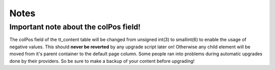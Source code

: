 

.. ==================================================
.. FOR YOUR INFORMATION
.. --------------------------------------------------
.. -*- coding: utf-8 -*- with BOM.

.. ==================================================
.. DEFINE SOME TEXTROLES
.. --------------------------------------------------
.. role::   underline
.. role::   typoscript(code)
.. role::   ts(typoscript)
   :class:  typoscript
.. role::   php(code)


Notes
-----


Important note about the colPos field!
^^^^^^^^^^^^^^^^^^^^^^^^^^^^^^^^^^^^^^

The colPos field of the tt\_content table will be changed from
unsigned int(3) to smallint(6) to enable the usage of negative values.
This should  **never be reverted** by any upgrade script later on!
Otherwise any child element will be moved from it's parent container
to the default page column. Some people ran into problems during
automatic upgrades done by their providers. So be sure to make a
backup of your content before upgrading!

